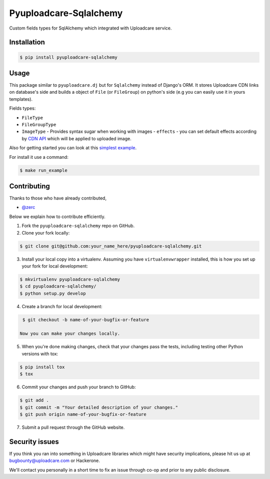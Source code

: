 Pyuploadcare-Sqlalchemy
=======================

.. image:: https://img.shields.io/pypi/v/pyuploadcare-sqlalchemy.svg
    :target: https://pypi.python.org/pypi/pyuploadcare-sqlalchemy
    :alt: Latest PyPI version

.. image:: https://travis-ci.org/uploadcare/pyuploadcare-sqlalchemy.svg?branch=master
    :target: https://travis-ci.org/uploadcare/pyuploadcare-sqlalchemy
    :alt: Build status

Custom fields types for SqlAlchemy which integrated with Uploadcare service.

Installation
------------

.. code:: bash

    $ pip install pyuploadcare-sqlalchemy

Usage
-----

This package similar to ``pyuploadcare.dj`` but for ``Sqlalchemy`` instead of Django's ORM. It stores Uploadcare CDN links on database's side and builds a object of ``File`` (or ``FileGroup``) on python's side (e.g you can easily use it in yours templates).

Fields types:

* ``FileType``
* ``FileGroupType``
* ``ImageType`` - Provides syntax sugar when working with images - ``effects`` - you can set default effects according by `CDN API <https://uploadcare.com/documentation/cdn/#image-operations>`_ which will be applied to uploaded image.

Also for getting started you can look at this `simplest example <https://github.com/uploadcare/pyuploadcare-sqlalchemy/tree/master/example>`_.

For install it use a command:

.. code:: bash

    $ make run_example


Contributing
------------

Thanks to those who have already contributed,

- `@zerc`_

Below we explain how to contribute efficiently.

1. Fork the ``pyuploadcare-sqlalchemy`` repo on GitHub.
2. Clone your fork locally:

.. code:: bash

    $ git clone git@github.com:your_name_here/pyuploadcare-sqlalchemy.git

3. Install your local copy into a virtualenv. Assuming you have ``virtualenvwrapper`` installed, this is how you set up your fork for local development:

.. code:: bash

    $ mkvirtualenv pyuploadcare-sqlalchemy
    $ cd pyuploadcare-sqlalchemy/
    $ python setup.py develop

4. Create a branch for local development:

.. code:: bash

    $ git checkout -b name-of-your-bugfix-or-feature

   Now you can make your changes locally.

5. When you're done making changes, check that your changes pass the tests, including testing other Python versions with tox:

.. code:: bash

    $ pip install tox
    $ tox

6. Commit your changes and push your branch to GitHub:

.. code:: bash

    $ git add .
    $ git commit -m "Your detailed description of your changes."
    $ git push origin name-of-your-bugfix-or-feature

7. Submit a pull request through the GitHub website.

Security issues
---------------

If you think you ran into something in Uploadcare libraries
which might have security implications, please hit us up at
`bugbounty@uploadcare.com`_ or Hackerone.

We'll contact you personally in a short time to fix an issue
through co-op and prior to any public disclosure.

.. _@zerc: https://github.com/zerc
.. _bugbounty@uploadcare.com: mailto:bugbounty@uploadcare.com

